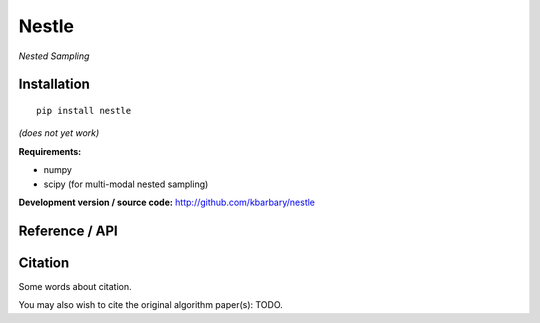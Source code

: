 Nestle
======

*Nested Sampling*

Installation
------------

::

    pip install nestle

*(does not yet work)*

**Requirements:**

- numpy
- scipy (for multi-modal nested sampling)

**Development version / source code:** http://github.com/kbarbary/nestle

Reference / API
---------------

.. autosummary::
   :toctree: api
   
   nestle.sample
   nestle.print_logz

Citation
--------

Some words about citation.

You may also wish to cite the original algorithm paper(s): TODO.
